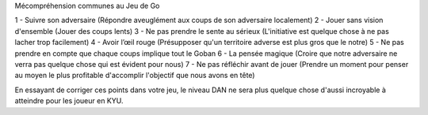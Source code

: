 Mécompréhension communes au Jeu de Go

1 - Suivre son adversaire (Répondre aveuglément aux coups de son adversaire localement)
2 - Jouer sans vision d'ensemble (Jouer des coups lents)
3 - Ne pas prendre le sente au sérieux (L'initiative est quelque chose à ne pas lacher trop facilement)
4 - Avoir l’œil rouge (Présupposer qu'un territoire adverse est plus gros que le notre)
5 - Ne pas prendre en compte que chaque coups implique tout le Goban
6 - La pensée magique (Croire que notre adversaire ne verra pas quelque chose qui est évident pour nous)
7 - Ne pas réfléchir avant de jouer (Prendre un moment pour penser au moyen le plus profitable d'accomplir l'objectif que nous avons en tête)

En essayant de corriger ces points dans votre jeu, le niveau DAN ne sera plus quelque chose d'aussi incroyable à atteindre pour les joueur en KYU.
